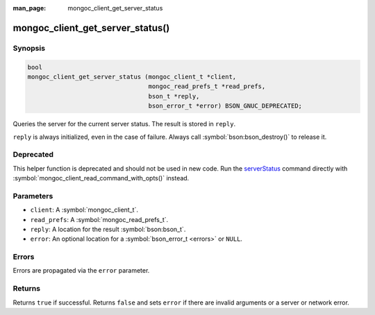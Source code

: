 :man_page: mongoc_client_get_server_status

mongoc_client_get_server_status()
=================================

Synopsis
--------

.. code-block:: c

  bool
  mongoc_client_get_server_status (mongoc_client_t *client,
                                   mongoc_read_prefs_t *read_prefs,
                                   bson_t *reply,
                                   bson_error_t *error) BSON_GNUC_DEPRECATED;

Queries the server for the current server status. The result is stored in ``reply``.

``reply`` is always initialized, even in the case of failure. Always call :symbol:`bson:bson_destroy()` to release it.

Deprecated
----------

This helper function is deprecated and should not be used in new code. Run the `serverStatus <https://www.mongodb.com/docs/manual/reference/command/serverStatus/>`_ command directly with :symbol:`mongoc_client_read_command_with_opts()` instead.

Parameters
----------

* ``client``: A :symbol:`mongoc_client_t`.
* ``read_prefs``: A :symbol:`mongoc_read_prefs_t`.
* ``reply``: A location for the result :symbol:`bson:bson_t`.
* ``error``: An optional location for a :symbol:`bson_error_t <errors>` or ``NULL``.

Errors
------

Errors are propagated via the ``error`` parameter.

Returns
-------

Returns ``true`` if successful. Returns ``false`` and sets ``error`` if there are invalid arguments or a server or network error.

